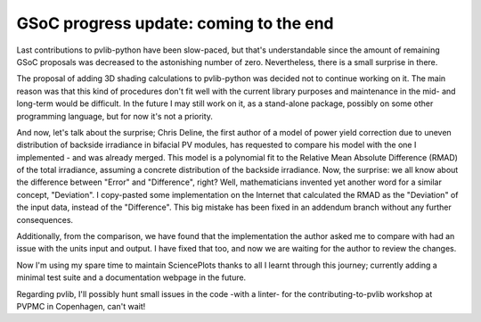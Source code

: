 .. post:: 2024-08-08
   :tags: gsoc, pvlib, python
   :category: GSoC-2024

GSoC progress update: coming to the end
=======================================

Last contributions to pvlib-python have been slow-paced, but that's understandable since the amount of remaining GSoC proposals was decreased to the astonishing number of zero. Nevertheless, there is a small surprise in there.

The proposal of adding 3D shading calculations to pvlib-python was decided not to continue working on it. The main reason was that this kind of procedures don't fit well with the current library purposes and maintenance in the mid- and long-term would be difficult. In the future I may still work on it, as a stand-alone package, possibly on some other programming language, but for now it's not a priority.

And now, let's talk about the surprise; Chris Deline, the first author of a model of power yield correction due to uneven distribution of backside irradiance in bifacial PV modules, has requested to compare his model with the one I implemented - and was already merged. This model is a polynomial fit to the Relative Mean Absolute Difference (RMAD) of the total irradiance, assuming a concrete distribution of the backside irradiance. Now, the surprise: we all know about the difference between "Error" and "Difference", right? Well, mathematicians invented yet another word for a similar concept, "Deviation". I copy-pasted some implementation on the Internet that calculated the RMAD as the "Deviation" of the input data, instead of the "Difference". This big mistake has been fixed in an addendum branch without any further consequences.

Additionally, from the comparison, we have found that the implementation the author asked me to compare with had an issue with the units input and output. I have fixed that too, and now we are waiting for the author to review the changes.

Now I'm using my spare time to maintain SciencePlots thanks to all I learnt through this journey; currently adding a minimal test suite and a documentation webpage in the future.

Regarding pvlib, I'll possibly hunt small issues in the code -with a linter- for the contributing-to-pvlib workshop at PVPMC in Copenhagen, can't wait!
